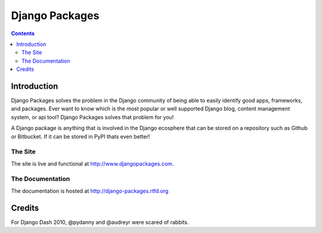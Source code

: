 ===============
Django Packages
===============

.. contents:: Contents

Introduction
=============

Django Packages solves the problem in the Django community of being able to easily identify good apps, frameworks, and packages. Ever want to know which is the most popular or well supported Django blog, content management system, or api tool? Django Packages solves that problem for you!

A Django package is anything that is involved in the Django ecosphere that can be stored on a repository such as Github or Bitbucket. If it can be stored in PyPI thats even better!

The Site
--------

The site is live and functional at http://www.djangopackages.com.

The Documentation
-----------------

The documentation is hosted at http://django-packages.rtfd.org

Credits
=======

For Django Dash 2010, @pydanny and @audreyr were scared of rabbits.
